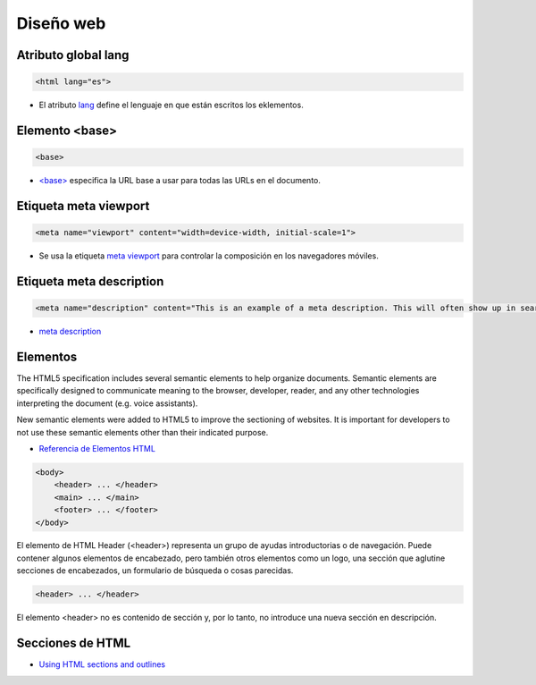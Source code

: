 Diseño web
==========

Atributo global lang
--------------------

.. code-block:: html

    <html lang="es">

* El atributo `lang <https://developer.mozilla.org/es/docs/Web/HTML/Atributos_Globales/lang>`_ define el lenguaje en que están escritos los eklementos.


Elemento <base>
---------------

.. code-block:: html

    <base>

* `\<base\> <https://developer.mozilla.org/en-US/docs/Web/HTML/Element/base>`_ especifica la URL base a usar para todas las URLs en el documento.

Etiqueta meta viewport
----------------------

.. code-block:: html

    <meta name="viewport" content="width=device-width, initial-scale=1">

* Se usa la etiqueta `meta viewport <https://developer.mozilla.org/es/docs/M%C3%B3vil/Viewport_meta_tag>`_ para controlar la composición en los navegadores móviles.


Etiqueta meta description
-------------------------

.. code-block:: html

    <meta name="description" content="This is an example of a meta description. This will often show up in search results.">

* `meta description <https://moz.com/learn/seo/meta-description>`_



Elementos
---------

The HTML5 specification includes several semantic elements to help organize documents. Semantic elements are specifically designed to communicate meaning to the browser, developer, reader, and any other technologies interpreting the document (e.g. voice assistants).

New semantic elements were added to HTML5 to improve the sectioning of websites. It is important for developers to not use these semantic elements other than their indicated purpose.

* `Referencia de Elementos HTML <https://developer.mozilla.org/es/docs/Web/HTML/Elemento>`_


.. code-block:: html

    <body>
        <header> ... </header>
        <main> ... </main>
        <footer> ... </footer>
    </body>

El elemento de HTML Header (<header>) representa un grupo de ayudas introductorias o de navegación. Puede contener algunos elementos de encabezado, pero también otros elementos como un logo, una sección que aglutine secciones de encabezados, un formulario de búsqueda o cosas parecidas.

.. code-block:: html

    <header> ... </header>

El elemento <header> no es contenido de sección y, por lo tanto, no introduce una nueva sección en descripción.

Secciones de HTML
-----------------

* `Using HTML sections and outlines <https://developer.mozilla.org/en-US/docs/Web/Guide/HTML/Using_HTML_sections_and_outlines>`_

